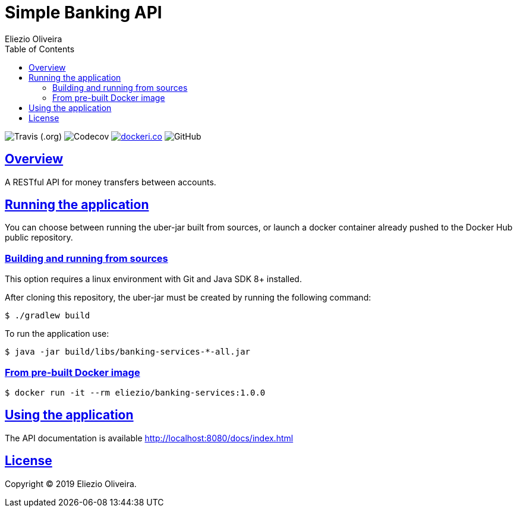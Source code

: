 = Simple Banking API
Eliezio Oliveira;
:doctype: book
:icons: font
:source-highlighter: highlightjs
:toc: left
:toclevels: 3
:sectlinks:

:latest-version: 1.0.0

image:https://img.shields.io/travis/eliezio/banking-services[Travis (.org)]
image:https://img.shields.io/codecov/c/gh/eliezio/banking-services[Codecov]
image:https://images.microbadger.com/badges/image/eliezio/banking-services.svg[dockeri.co, link="https://hub.docker.com/r/eliezio/banking-services"]
image:https://img.shields.io/github/license/eliezio/banking-services[GitHub]

== Overview

A RESTful API for money transfers between accounts.

== Running the application

You can choose between running the uber-jar built from sources, or launch
a docker container already pushed to the Docker Hub public repository.

=== Building and running from sources

This option requires a linux environment with Git and Java SDK 8+ installed.

After cloning this repository, the uber-jar must be created by
running the following command:

[source,shell]
----
$ ./gradlew build
----

To run the application use:

[source,shell,subs=attributes]
----
$ java -jar build/libs/banking-services-*-all.jar
----

=== From pre-built Docker image

[source,shell,subs=attributes]
----
$ docker run -it --rm eliezio/banking-services:{latest-version}
----

== Using the application

The API documentation is available http://localhost:8080/docs/index.html

== License

Copyright (C) 2019 Eliezio Oliveira.
